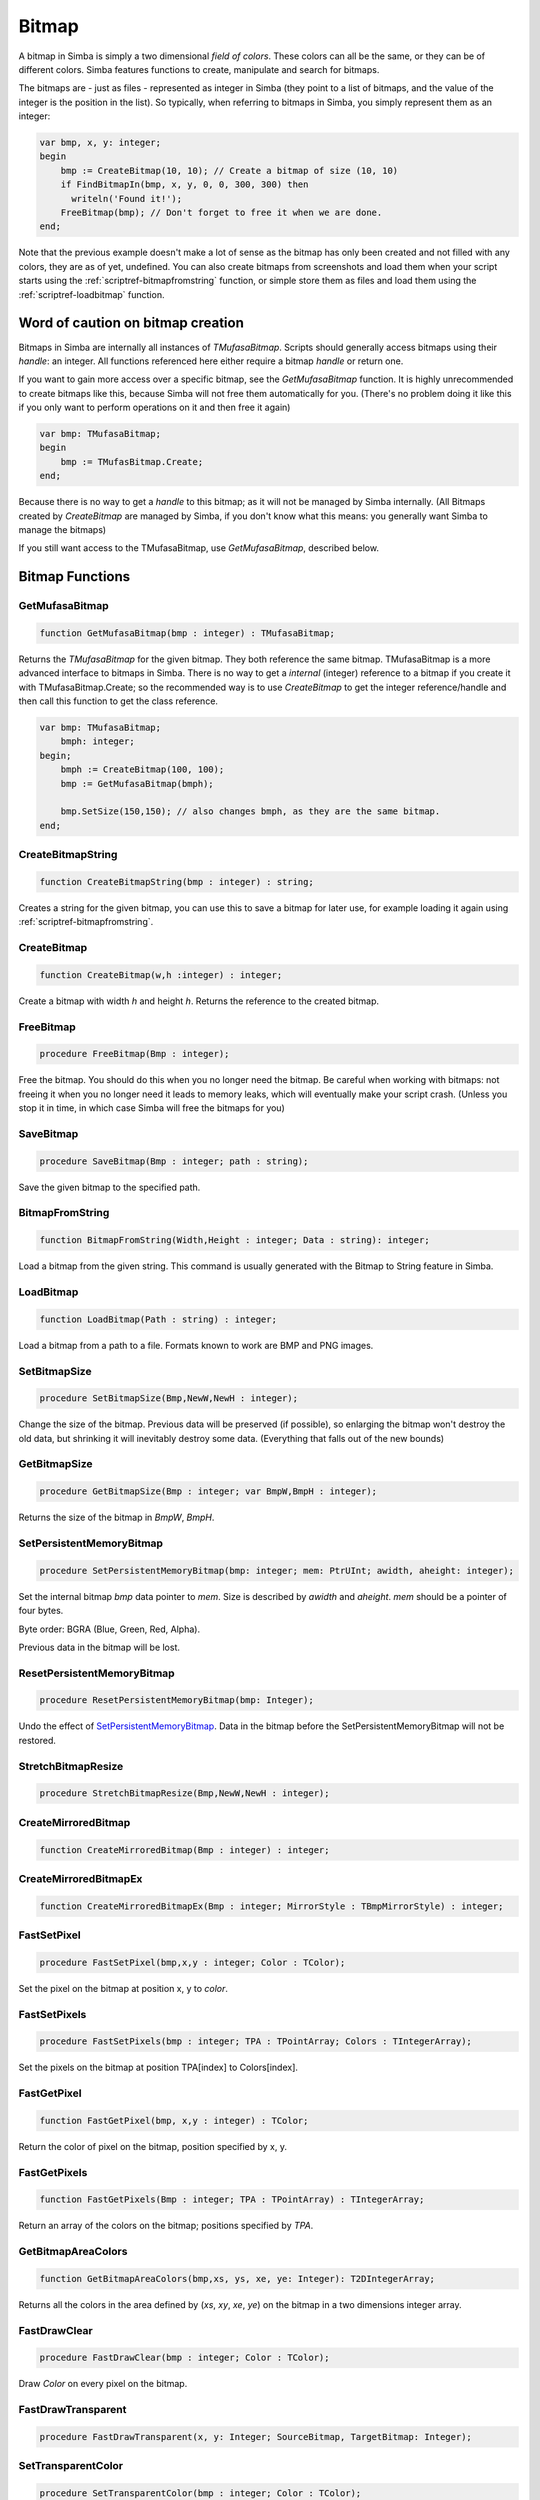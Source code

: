 .. _scriptref-bitmap:

Bitmap
======

A bitmap in Simba is simply a two dimensional *field of colors*. These colors
can all be the same, or they can be of different colors. Simba features
functions to create, manipulate and search for bitmaps.

.. INSERT BITMAP EXAMPLE HERE (Picture, etc)

The bitmaps are - just as files - represented as integer in Simba (they point to
a list of bitmaps, and the value of the integer is the position in the list).
So typically, when referring to bitmaps in Simba, you simply represent them as
an integer:

.. code-block:: pascal

    var bmp, x, y: integer;
    begin
        bmp := CreateBitmap(10, 10); // Create a bitmap of size (10, 10)
        if FindBitmapIn(bmp, x, y, 0, 0, 300, 300) then
          writeln('Found it!');
        FreeBitmap(bmp); // Don't forget to free it when we are done.
    end;

Note that the previous example doesn't make a lot of sense as the bitmap has
only been created and not filled with any colors, they are as of yet,
undefined. You can also create bitmaps from screenshots and load them when your
script starts using the :ref:`scriptref-bitmapfromstring` function, or
simple store them as files and load them using the :ref:`scriptref-loadbitmap`
function.

Word of caution on bitmap creation
----------------------------------

Bitmaps in Simba are internally all instances of *TMufasaBitmap*. Scripts should
generally access bitmaps using their *handle*: an integer. All functions
referenced here either require a bitmap *handle* or return one.

If you want to gain more access over a specific bitmap, see the
*GetMufasaBitmap* function. It is highly unrecommended to create bitmaps like
this, because Simba will not free them automatically for you. (There's no
problem doing it like this if you only want to perform operations on it and then
free it again)

.. code-block:: pascal

    var bmp: TMufasaBitmap;
    begin
        bmp := TMufasBitmap.Create;
    end;

Because there is no way to get a *handle* to this bitmap; as it will not be
managed by Simba internally. (All Bitmaps created by *CreateBitmap* are managed
by Simba, if you don't know what this means: you generally want Simba to manage
the bitmaps)

If you still want access to the TMufasaBitmap, use *GetMufasaBitmap*, described
below.

Bitmap Functions
----------------

GetMufasaBitmap
~~~~~~~~~~~~~~~

.. code-block:: pascal

    function GetMufasaBitmap(bmp : integer) : TMufasaBitmap;

Returns the *TMufasaBitmap* for the given bitmap. They both reference the same
bitmap. TMufasaBitmap is a more advanced interface to bitmaps in Simba.
There is no way to get a *internal* (integer)
reference to a bitmap if you create it with TMufasaBitmap.Create; so the
recommended way is to use *CreateBitmap* to get the integer reference/handle and
then call this function to get the class reference.


.. code-block:: pascal

    var bmp: TMufasaBitmap;
        bmph: integer;
    begin;
        bmph := CreateBitmap(100, 100);
        bmp := GetMufasaBitmap(bmph);

        bmp.SetSize(150,150); // also changes bmph, as they are the same bitmap.
    end;

.. _scriptref-createbitmapstring:

CreateBitmapString
~~~~~~~~~~~~~~~~~~

.. code-block:: pascal

    function CreateBitmapString(bmp : integer) : string;

Creates a string for the given bitmap, you can use this to save a bitmap for
later use, for example loading it again using :ref:`scriptref-bitmapfromstring`.


.. _scriptref-createbitmap:

CreateBitmap
~~~~~~~~~~~~

.. code-block:: pascal

    function CreateBitmap(w,h :integer) : integer;

Create a bitmap with width *h* and height *h*.
Returns the reference to the created bitmap.

.. _scriptref-freebitmap:

FreeBitmap
~~~~~~~~~~

.. code-block:: pascal

    procedure FreeBitmap(Bmp : integer);

Free the bitmap. You should do this when you no longer need the bitmap.
Be careful when working with bitmaps: not freeing it when you no longer need it
leads to memory leaks, which will eventually make your script crash. (Unless you
stop it in time, in which case Simba will free the bitmaps for you)

.. _scriptref-savebitmap:

SaveBitmap
~~~~~~~~~~

.. code-block:: pascal

    procedure SaveBitmap(Bmp : integer; path : string);

Save the given bitmap to the specified path.

.. _scriptref-bitmapfromstring:

BitmapFromString
~~~~~~~~~~~~~~~~

.. code-block:: pascal

    function BitmapFromString(Width,Height : integer; Data : string): integer;

Load a bitmap from the given string. This command is usually generated with the
Bitmap to String feature in Simba.

.. _scriptref-loadbitmap:

LoadBitmap
~~~~~~~~~~

.. code-block:: pascal

    function LoadBitmap(Path : string) : integer;

Load a bitmap from a path to a file. Formats known to work are BMP and PNG
images.

.. _scriptref-setbitmapsize:

SetBitmapSize
~~~~~~~~~~~~~

.. code-block:: pascal

    procedure SetBitmapSize(Bmp,NewW,NewH : integer);

Change the size of the bitmap.
Previous data will be preserved (if possible), so enlarging the bitmap won't
destroy the old data, but shrinking it will inevitably destroy some data.
(Everything that falls out of the new bounds)

.. _scriptref-getbitmapsize:

GetBitmapSize
~~~~~~~~~~~~~

.. code-block:: pascal

    procedure GetBitmapSize(Bmp : integer; var BmpW,BmpH : integer);

Returns the size of the bitmap in *BmpW*, *BmpH*.

.. _scriptref-setpersistentmemorybitmap:

SetPersistentMemoryBitmap
~~~~~~~~~~~~~~~~~~~~~~~~~

.. code-block:: pascal

    procedure SetPersistentMemoryBitmap(bmp: integer; mem: PtrUInt; awidth, aheight: integer);

Set the internal bitmap *bmp* data pointer to *mem*. Size is described by
*awidth* and *aheight*. *mem* should be a pointer of four bytes.

Byte order: BGRA (Blue, Green, Red, Alpha).

Previous data in the bitmap will be lost.

.. _scriptref-resetpersistentmemorybitmap:

ResetPersistentMemoryBitmap
~~~~~~~~~~~~~~~~~~~~~~~~~~~

.. code-block:: pascal

    procedure ResetPersistentMemoryBitmap(bmp: Integer);

Undo the effect of `SetPersistentMemoryBitmap`_.
Data in the bitmap before the SetPersistentMemoryBitmap will not be restored.

.. _scriptref-stretchbitmapresize:

StretchBitmapResize
~~~~~~~~~~~~~~~~~~~

.. code-block:: pascal

    procedure StretchBitmapResize(Bmp,NewW,NewH : integer);


.. _scriptref-createmirroredbitmap:

CreateMirroredBitmap
~~~~~~~~~~~~~~~~~~~~

.. code-block:: pascal

    function CreateMirroredBitmap(Bmp : integer) : integer;


.. _scriptref-createmirroredbitmapex:

CreateMirroredBitmapEx
~~~~~~~~~~~~~~~~~~~~~~

.. code-block:: pascal

    function CreateMirroredBitmapEx(Bmp : integer; MirrorStyle : TBmpMirrorStyle) : integer;


.. _scriptref-fastsetpixel:

FastSetPixel
~~~~~~~~~~~~

.. code-block:: pascal

    procedure FastSetPixel(bmp,x,y : integer; Color : TColor);

Set the pixel on the bitmap at position x, y to *color*.

.. _scriptref-fastsetpixels:

FastSetPixels
~~~~~~~~~~~~~

.. code-block:: pascal

    procedure FastSetPixels(bmp : integer; TPA : TPointArray; Colors : TIntegerArray);

Set the pixels on the bitmap at position TPA[index] to Colors[index].

.. _scriptref-fastgetpixel:

FastGetPixel
~~~~~~~~~~~~

.. code-block:: pascal

    function FastGetPixel(bmp, x,y : integer) : TColor;

Return the color of pixel on the bitmap, position specified by x, y.

.. _scriptref-fastgetpixels:

FastGetPixels
~~~~~~~~~~~~~

.. code-block:: pascal

    function FastGetPixels(Bmp : integer; TPA : TPointArray) : TIntegerArray;

Return an array of the colors on the bitmap; positions specified by *TPA*.

.. _scriptref-getbitmapareacolors:

GetBitmapAreaColors
~~~~~~~~~~~~~~~~~~~

.. code-block:: pascal

    function GetBitmapAreaColors(bmp,xs, ys, xe, ye: Integer): T2DIntegerArray;

Returns all the colors in the area defined by (*xs*, *xy*, *xe*, *ye*) on the
bitmap in a two dimensions integer array.

.. _scriptref-fastdrawclear:

FastDrawClear
~~~~~~~~~~~~~

.. code-block:: pascal

    procedure FastDrawClear(bmp : integer; Color : TColor);

Draw *Color* on every pixel on the bitmap.

.. _scriptref-fastdrawtransparent:

FastDrawTransparent
~~~~~~~~~~~~~~~~~~~

.. code-block:: pascal

    procedure FastDrawTransparent(x, y: Integer; SourceBitmap, TargetBitmap: Integer);


.. _scriptref-setransparentcolor:

SetTransparentColor
~~~~~~~~~~~~~~~~~~~

.. code-block:: pascal

    procedure SetTransparentColor(bmp : integer; Color : TColor);

.. _scriptref-getransparentcolor:

GetTransparentColor
~~~~~~~~~~~~~~~~~~~

.. code-block:: pascal

    function GetTransparentColor(bmp: integer) : TColor;

.. _scriptref-fastreplacecolor:

FastReplaceColor
~~~~~~~~~~~~~~~~

.. code-block:: pascal

    procedure FastReplaceColor(Bmp : integer; OldColor,NewColor : TColor);

.. _scriptref-copyclienttobitmap:

CopyClientToBitmap
~~~~~~~~~~~~~~~~~~

.. code-block:: pascal

    procedure CopyClientToBitmap(bmp, xs, ys, xe, ye: Integer);

Copy client area *xs, ys, xe, ye* to specified bitmap.

.. _scriptref-bitmapfromclient:

BitmapFromClient
~~~~~~~~~~~~~~~~

.. code-block:: pascal

    function BitmapFromClient(const xs, ys, xe, ye: Integer): Integer;

Create a bitmap from the client. Area specified by *xs, ye, xe, ye*.

.. _scriptref-setbitmapname:

SetBitmapName
~~~~~~~~~~~~~

.. code-block:: pascal

    procedure SetBitmapName(Bmp : integer; name : string);

Assign a name to the bitmap. Mainly for debugging purposes. (It will write the
name of the bitmap if it hasn't been freed.)

.. code-block:: pascal

    program new;

    var bmp: integer;
    begin
      bmp := CreateBitmap(10, 10);
      SetBitmapName(bmp, 'We will not free this bitmap');
    end.
    // Simba will print what bitmap has not been freed (along with his long
    // name)

.. _scriptref-findbitmap:

FindBitmap
~~~~~~~~~~

.. code-block:: pascal

    function FindBitmap(bitmap: integer; var x, y: Integer): Boolean;

Searches for the Bitmap *bmp* on the entire client. Returns true if found.
If found, *x, y* specifies the position where the bitmap was found.

.. _scriptref-findbitmapin:

FindBitmapIn
~~~~~~~~~~~~

.. code-block:: pascal

    function FindBitmapIn(bitmap: integer; var x, y: Integer;  xs, ys, xe, ye: Integer): Boolean;


Searches for the Bitmap *bmp* on the client in the area defined by *xs,ys,xe,ye*.
Returns true if found. If found, *x, y* specifies the position where the bitmap
was found.

.. _scriptref-findbitmaptolerancein:

FindBitmapToleranceIn
~~~~~~~~~~~~~~~~~~~~~

.. code-block:: pascal

    function FindBitmapToleranceIn(bitmap: integer; var x, y: Integer; xs, ys, xe, ye: Integer; tolerance: Integer): Boolean;

Searches for the Bitmap *bmp* on the client in the area defined by *xs,ys,xe,ye*.
Tolerance defines the tolerance per pixel when matching bitmaps. See
:ref:`scriptref-CTS` for more information on tolerance.
Returns true if found. If found, *x, y* specifies the position where the bitmap
was found.

.. _scriptref-findbitmapspiral:

FindBitmapSpiral
~~~~~~~~~~~~~~~~

.. code-block:: pascal

    function FindBitmapSpiral(bitmap: Integer; var x, y: Integer; xs, ys, xe, ye: Integer): Boolean;

Searches for the Bitmap *bmp* on the client in the area defined by *xs,ys,xe,ye*.
Returns true if found. If found, *x, y* specifies the position where the bitmap
was found. Search starts from a point defined by *x, y*.


.. _scriptref-findbitmapsspiraltolerance:

FindBitmapsSpiralTolerance
~~~~~~~~~~~~~~~~~~~~~~~~~~

.. code-block:: pascal

    function FindBitmapsSpiralTolerance(bitmap: integer; x, y: Integer; var Points : TPointArray; xs, ys, xe, ye,tolerance: Integer): Boolean;


Searches for the Bitmap *bmp* on the client in the area defined by *xs,ys,xe,ye*.
Tolerance defines the tolerance per pixel when matching bitmaps. See
:ref:`scriptref-CTS` for more information on tolerance.
Search starts from a point defined by *x, y*.
Returns true if found. If found, each point in *TPA* specifies a match.

.. _scriptref-findbitmapspiraltolerance:

FindBitmapSpiralTolerance
~~~~~~~~~~~~~~~~~~~~~~~~~

.. code-block:: pascal

    function FindBitmapSpiralTolerance(bitmap: integer; var x, y: Integer; xs, ys, xe, ye,tolerance : integer): Boolean;

Searches for the Bitmap *bmp* on the client in the area defined by *xs,ys,xe,ye*.
Tolerance defines the tolerance per pixel when matching bitmaps. See
:ref:`scriptref-CTS` for more information on tolerance.
Search starts from a point defined by *x, y*.
Returns true if found. If found, *x, y* specifies the position where the bitmap
was found.

.. _scriptref-rotatebitmap:

RotateBitmap
~~~~~~~~~~~~

.. code-block:: pascal

    function RotateBitmap(bitmap: Integer; angle: Extended): Integer;


.. _scriptref-desaturatebitmap:

DesaturateBitmap
~~~~~~~~~~~~~~~~

.. code-block:: pascal

    function DesaturateBitmap(Bitmap : integer) : integer;


.. _scriptref-invertbitmap:

InvertBitmap
~~~~~~~~~~~~

.. code-block:: pascal

    procedure InvertBitmap(Bitmap : integer);


.. _scriptref-copybitmap:

CopyBitmap
~~~~~~~~~~

.. code-block:: pascal

    function CopyBitmap(Bitmap:  integer) : integer)

Creates a copy of the *Bitmap*. Returns the bitmap copy.

.. _scriptref-greyscalebitmap:

GreyScaleBitmap
~~~~~~~~~~~~~~~

.. code-block:: pascal

    function GreyScaleBitmap(bitmap : integer) : integer

Creates a copy of the bitmap, greyscaled.

.. _scriptref-brightnessbitmap:

BrightnessBitmap
~~~~~~~~~~~~~~~~

.. code-block:: pascal

    function BrightnessBitmap(Bitmap,br : integer) : integer;

Changes the brightness of a bitmap, intensity defined by *br*.
Returns a new bitmap with the brightness applied.

If you instead want to apply brightness to the current bitmap, see
:ref:`filter_apply_bitmap`

.. _scriptref-contrastbitmap:

ContrastBitmap
~~~~~~~~~~~~~~

.. code-block:: pascal

    function ContrastBitmap(bitmap : integer; co : extended) : integer;

Changes the constrast of a bitmap, returns a new bitmap with the contrast
applied.

.. _scriptref-posterizebitmap:

PosterizeBitmap
~~~~~~~~~~~~~~~

.. code-block:: pascal

    function PosterizeBitmap(Bitmap : integer; po : integer) : integer;

Posterizes a bitmap, intensity defined by *po*; returns a new bitmap with the
posterisation applied.


.. _filter_apply_bitmap:

Applying a filter on the current bitmap
~~~~~~~~~~~~~~~~~~~~~~~~~~~~~~~~~~~~~~~

.. code-block:: pascal

    var b: integer;
    begin
        // Dummy bitmap. You'll want something that's not just a blank bitmap.
        B:=CreateBitmap(100,100);

        // Apply the filter (Posterize in this case) without making a copy.
        GetMufasaBitmap(b).Posterize(GetMufasaBitmap(b), 10);

        // Always free your bitmaps when you no longer use them. :) 
        FreeBitmap(b);
    end.

.. _scriptref-createmaskfrombitmap:

CreateMaskFromBitmap
~~~~~~~~~~~~~~~~~~~~

.. code-block:: pascal

    function CreateMaskFromBitmap(Bitmap : integer) : TMask;


.. _scriptref-findmasktolerance:

FindMaskTolerance
~~~~~~~~~~~~~~~~~

.. code-block:: pascal

    function FindMaskTolerance(const mask: TMask; var x, y: Integer; xs,ys, xe, ye: Integer; Tolerance, ContourTolerance: Integer): Boolean;


.. _scriptref-findbitmapmasktolerance:

FindBitmapMaskTolerance
~~~~~~~~~~~~~~~~~~~~~~~

.. code-block:: pascal

    function FindBitmapMaskTolerance(mask: Integer; var x, y: Integer; xs, ys, xe, ye: Integer; Tolerance, ContourTolerance: Integer): Boolean;


.. _scriptref-finddeformedbitmaptolerancein:

FindDeformedBitmapToleranceIn
~~~~~~~~~~~~~~~~~~~~~~~~~~~~~

.. code-block:: pascal

    function FindDeformedBitmapToleranceIn(bitmap: integer; var x,y: Integer; xs, ys, xe, ye: Integer; tolerance: Integer; Range: Integer; AllowPartialAccuracy: Boolean; var accuracy: Extended): Boolean;


.. _scriptref-drawtpabitmap:

DrawTPABitmap
~~~~~~~~~~~~~

.. code-block:: pascal

    procedure DrawTPABitmap(bitmap: integer; TPA: TPointArray; Color: integer);

*Draws* a TPointArray on a bitmap. Each point in the TPointArray is *painted*
on the bitmap by setting the pixel on the bitmap (position defined by tpa point)
to *color*.

.. _scriptref-drawatpabitmap:

DrawATPABitmap
~~~~~~~~~~~~~~

.. code-block:: pascal

    procedure DrawATPABitmap(bitmap: integer; ATPA: T2DPointArray);

*Draws* a Array of TPointArray on a bitmap.
Each point in the TPointArray is *painted* on the bitmap by setting
the pixel on the bitmap (position defined by tpa point)
to a color. Colors differ per TPointArray (group).

.. _scriptref-drawatpabitmapex:

DrawATPABitmapEx
~~~~~~~~~~~~~~~~

.. code-block:: pascal

    procedure DrawATPABitmapEx(bitmap: integer; ATPA: T2DPointArray; Colors: TIntegerArray);

*Draws* a Array of TPointArray on a bitmap.
Each point in the TPointArray is *painted* on the bitmap by setting
the pixel on the bitmap (position defined by tpa point)
to a color. Colors are defined by *Colors*.

.. _scriptref-drawbitmap:

DrawBitmap
~~~~~~~~~~

.. code-block:: pascal

    procedure DrawBitmap(Bmp: Integer; Dest: TCanvas; x, y: Integer);

Draw the bitmap to a TCanvas.

.. _scriptref-rectanglebitmap:

RectangleBitmap
~~~~~~~~~~~~~~~

.. code-block:: pascal

    procedure RectangleBitmap(bitmap : integer; const box : TBox; Color : TColor);


.. _scriptref-floodfillbitmap:

FloodFillBitmap
~~~~~~~~~~~~~~~

.. code-block:: pascal

    procedure FloodFillBitmap(bitmap : integer; const StartPoint : TPoint; const SearchCol,ReplaceCol : TColor);


.. _scriptref-calculatepixelshift:

CalculatePixelShift
~~~~~~~~~~~~~~~~~~~

.. code-block:: pascal

    function CalculatePixelShift(Bmp1,Bmp2 : Integer; CompareBox : TBox) : integer;


.. _scriptref-calculatepixeltolerance:

CalculatePixelTolerance
~~~~~~~~~~~~~~~~~~~~~~~

.. code-block:: pascal

    function CalculatePixelTolerance(Bmp1,Bmp2 : Integer; CompareBox : TBox; CTS : integer) : extended;');

CropBitmap
~~~~~~~~~~

.. code-block:: pascal

    procedure CropBitmap(const bmp: integer; const xs, ys, xe, ye: integer);

Crops the bitmap, removes all points outside (xs, ys, xe, ye).

.. code-block:: pascal

    var 
      bmp: integer;	
    begin;
      bmp := BitmapFromClient(0, 0, 50, 50);
      CropBitmap(bmp, 10, 10, 40, 40);
    end;

GetColorsBitmap
~~~~~~~~~~~~~~~

.. code-block:: pascal

    function GetColorsBitmap(const bmp: integer): TIntegerArray;

Returns a TIntegerArray of all colors on the bitmap, the result will be sorted row by row.

.. code-block:: pascal

    var 
      bmp, i: integer;	
      arr: TIntegerArray;
    begin;
      bmp := BitmapFromClient(0, 0, 10, 10);
      arr := GetColorsBitmap(bmp); 

      for i := 0 to high(arr) do
        writeln(intToStr(arr[i]));
    end;

BitmapToMatrix
~~~~~~~~~~~~~~

.. code-block:: pascal

    function BitmapToMatrix(const bmp: integer): T2DIntegerArray;

Returns a two dimensions integer array of all the colors on the bitmap. 

.. code-block:: pascal

    var
     bmp, x, y: integer;
     matrix: T2DIntegerArray;
    begin
      bmp := BitmapFromClient(0, 0, 10, 10);
      matrix := BitmapToMatrix(bmp);

      for y := 0 to 10 do
        for x := 0 to 10 do
          writeln(matrix[y][x]);
    end;  

DrawMatrixBitmap
~~~~~~~~~~~~~~~~

.. code-block:: pascal

    procedure DrawMatrixBitmap(const bmp: integer; const matrix: T2DIntegerArray);

Draws a matrix onto the bitmap.

.. code-block:: pascal

    DrawMatrixBitmap(bmp, matrix); 

ThresholdAdaptiveBitmap
~~~~~~~~~~~~~~~~~~~~~~~

.. code-block:: pascal

    procedure ThresholdAdaptiveBitmap(const bmp: integer; Alpha, Beta: Byte; Invert: Boolean; Method: TBmpThreshMethod; C: Integer);

Applys a ThresholdAdaptive filter onto the bitmap. Vaild TBmpThreshMethods are (TM_Mean, TM_MinMax);

.. code-block:: pascal

    ThresholdAdaptiveBitmap(bmp, 0, 255, false, TM_Mean, 0);

ThresholdAdaptiveMatrix
~~~~~~~~~~~~~~~~~~~~~~~

.. code-block:: pascal

    procedure ThresholdAdaptiveMatrix(var Matrix: T2DIntegerArray; Alpha, Beta: Byte; Invert: Boolean; Method: TBmpThreshMethod; C: Integer);

Applys a ThresholdAdaptive filter onto a image matrix (created by BitmapToMatrix). Vaild TBmpThreshMethods are (TM_Mean, TM_MinMax);

.. code-block:: pascal

    ThresholdAdaptiveBitmap(matrix, 0, 255, false, TM_Mean, 0);

ResizeBilinearMatrix
~~~~~~~~~~~~~~~~~~~~

.. code-block:: pascal

    procedure ResizeBilinearMatrix(var Matrix: T2DIntegerArray; NewW, NewH: Integer);

Uses the Bilinear resize method to resize a image matrix (created by BitmapToMatrix) to width *newW* and height *newH*.

.. code-block:: pascal

    ResizeBilinearMatrix(matrix, 500, 500);

BitmapExists
~~~~~~~~~~~~

.. code-block:: pascal

    function BitmapExists(Index: Integer): Boolean

BlurBitmap
~~~~~~~~~~

.. code-block:: pascal

    procedure BlurBitmap(const Bitmap, block: Integer)

CalculatePixelShiftTPA
~~~~~~~~~~~~~~~~~~~~~~

.. code-block:: pascal

    function CalculatePixelShiftTPA(Bitmap1, Bitmap2: Integer; CPoints: TPointArray): Integer

CalculatePixelToleranceTPA
~~~~~~~~~~~~~~~~~~~~~~~~~~

.. code-block:: pascal

    function CalculatePixelToleranceTPA(Bitmap1, Bitmap2: Integer; CPoints: TPointArray; CTS: Integer): Extended

ConvoluteBitmap
~~~~~~~~~~~~~~~

.. code-block:: pascal

    function ConvoluteBitmap(Bitmap: Integer; matrix: T2DExtendedArray): Integer

Desaturate
~~~~~~~~~~

.. code-block:: pascal

    function Desaturate(Bitmap: Integer): Integer

DrawSystemTextBitmap
~~~~~~~~~~~~~~~~~~~~

.. code-block:: pascal

    procedure DrawSystemTextBitmap(const Bitmap: Integer; const Text, FontName: string; const FontSize: Integer; const pnt: TPoint; const Shadow: Boolean; const Color: Integer); 

DrawTextBitmap
~~~~~~~~~~~~~~

.. code-block:: pascal

    procedure DrawTextBitmap(const Bitmap: Integer; const Text, FontName: string; const pnt: TPoint; const Shadow: Boolean; const Color: Integer)

FindColorsBitmap
~~~~~~~~~~~~~~~~

.. code-block:: pascal

    function FindColorsBitmap(Bitmap: Integer; var points: TPointArray; const Color: Integer): Boolean

RectangleBitmapEx
~~~~~~~~~~~~~~~~~

.. code-block:: pascal

    procedure RectangleBitmapEx(const Bitmap: Integer; const Box: TBox; const Color: Integer; const Transparency: Extended)

ResizeBitmapEx
~~~~~~~~~~~~~~

.. code-block:: pascal

    procedure ResizeBitmapEx(const Bitmap: Integer; const Method: TBitmapResizeMethod; const NewWidth, NewHeight: Integer)

RotateBitmapEx
~~~~~~~~~~~~~~

.. code-block:: pascal

    function RotateBitmapEx(Bitmap: Integer; Angle: Single; Expand: Boolean; Smooth: Boolean): Integer
